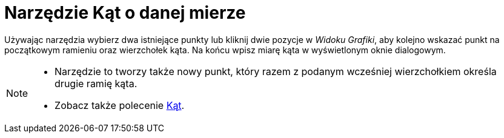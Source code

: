 = Narzędzie Kąt o danej mierze
:page-en: tools/Angle_with_Given_Size
ifdef::env-github[:imagesdir: /pl/modules/ROOT/assets/images]

Używając narzędzia wybierz dwa istniejące punkty lub kliknij dwie pozycje w _Widoku Grafiki_, aby kolejno wskazać punkt na początkowym ramieniu oraz wierzchołek kąta. 
Na końcu wpisz miarę kąta w wyświetlonym oknie dialogowym.

[NOTE]
====

* Narzędzie to tworzy także nowy punkt, który razem z podanym wcześniej wierzchołkiem określa drugie ramię kąta.
* Zobacz także polecenie xref:/commands/Kąt.adoc[Kąt].

====
